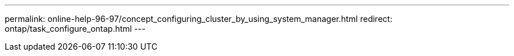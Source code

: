 ---
permalink: online-help-96-97/concept_configuring_cluster_by_using_system_manager.html
redirect: ontap/task_configure_ontap.html
---
